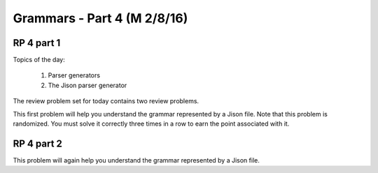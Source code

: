 .. This file is part of the OpenDSA eTextbook project. See
.. http://algoviz.org/OpenDSA for more details.
.. Copyright (c) 2012-13 by the OpenDSA Project Contributors, and
.. distributed under an MIT open source license.

.. avmetadata:: 
   :author: David Furcy and Tom Naps

============================
Grammars - Part 4 (M 2/8/16)
============================

RP 4 part 1
-----------

Topics of the day:

  1. Parser generators
  2. The Jison parser generator

The review problem set for today contains two review problems.

This first problem will help you understand the grammar represented by
a Jison file. Note that this problem is randomized. You must solve it
correctly three times in a row to earn the point associated with it.

.. avembed:: Exercises/PL/RP4part1.html ka

RP 4 part 2
-----------

This problem will again help you understand the grammar represented by
a Jison file.

.. avembed:: Exercises/PL/RP4part2.html ka
